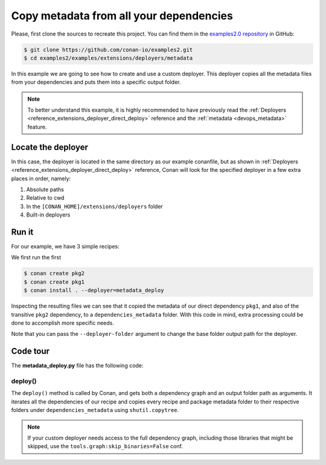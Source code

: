 .. _examples_extensions_deployers_metadata:

Copy metadata from all your dependencies
========================================

Please, first clone the sources to recreate this project. You can find them in the
`examples2.0 repository <https://github.com/conan-io/examples2>`_ in GitHub:

.. code-block:: bash

    $ git clone https://github.com/conan-io/examples2.git
    $ cd examples2/examples/extensions/deployers/metadata


In this example we are going to see how to create and use a custom deployer.
This deployer copies all the metadata files from your dependencies and puts them into a specific output folder.

.. note::

    To better understand this example, it is highly recommended to have previously read the :ref:`Deployers <reference_extensions_deployer_direct_deploy>` reference
    and the :ref:`metadata <devops_metadata>` feature.


Locate the deployer
-------------------

In this case, the deployer is located in the same directory as our example conanfile,
but as shown in :ref:`Deployers <reference_extensions_deployer_direct_deploy>` reference,
Conan will look for the specified deployer in a few extra places in order, namely:

#. Absolute paths
#. Relative to cwd
#. In the ``[CONAN_HOME]/extensions/deployers`` folder
#. Built-in deployers


Run it
------

For our example, we have 3 simple recipes:

.. graphviz::

    digraph {
        rankdir=LR;
        app -> pkg1 -> pkg2;
    }

We first run the first

.. code-block:: bash

    $ conan create pkg2
    $ conan create pkg1
    $ conan install . --deployer=metadata_deploy


Inspecting the resulting files we can see that it copied the metadata of our direct dependency ``pkg1``,
and also of the transitive ``pkg2`` dependency, to a ``dependencies_metadata`` folder.
With this code in mind, extra processing could be done to accomplish more specific needs.

Note that you can pass the ``--deployer-folder`` argument to change the base folder output path for the deployer.

Code tour
---------

The **metadata_deploy.py** file has the following code:

.. code-block:: python
    :caption: **metadata_deploy.py**

    import os
    import shutil

    def deploy(graph, output_folder, **kwargs):
        # Note the kwargs argument is mandatory to be robust against future changes.
        conanfile = graph.root.conanfile
        for name, dep in conanfile.dependencies.items():
            shutil.copytree(dep.package_metadata_folder,
                            os.path.join(output_folder, "dependencies_metadata", "packages", dep.ref.name, dep.pref.package_id))
            shutil.copytree(dep.recipe_metadata_folder,
                            os.path.join(output_folder, "dependencies_metadata", "recipes", dep.ref.name))


deploy()
++++++++

The ``deploy()`` method is called by Conan, and gets both a dependency graph and an output folder path as arguments.
It iterates all the dependencies of our recipe and copies every recipe and package metadata folder to their respective folders
under ``dependencies_metadata`` using ``shutil.copytree``.


.. note::

   If your custom deployer needs access to the full dependency graph, including those libraries that might be skipped,
   use the ``tools.graph:skip_binaries=False`` conf.
